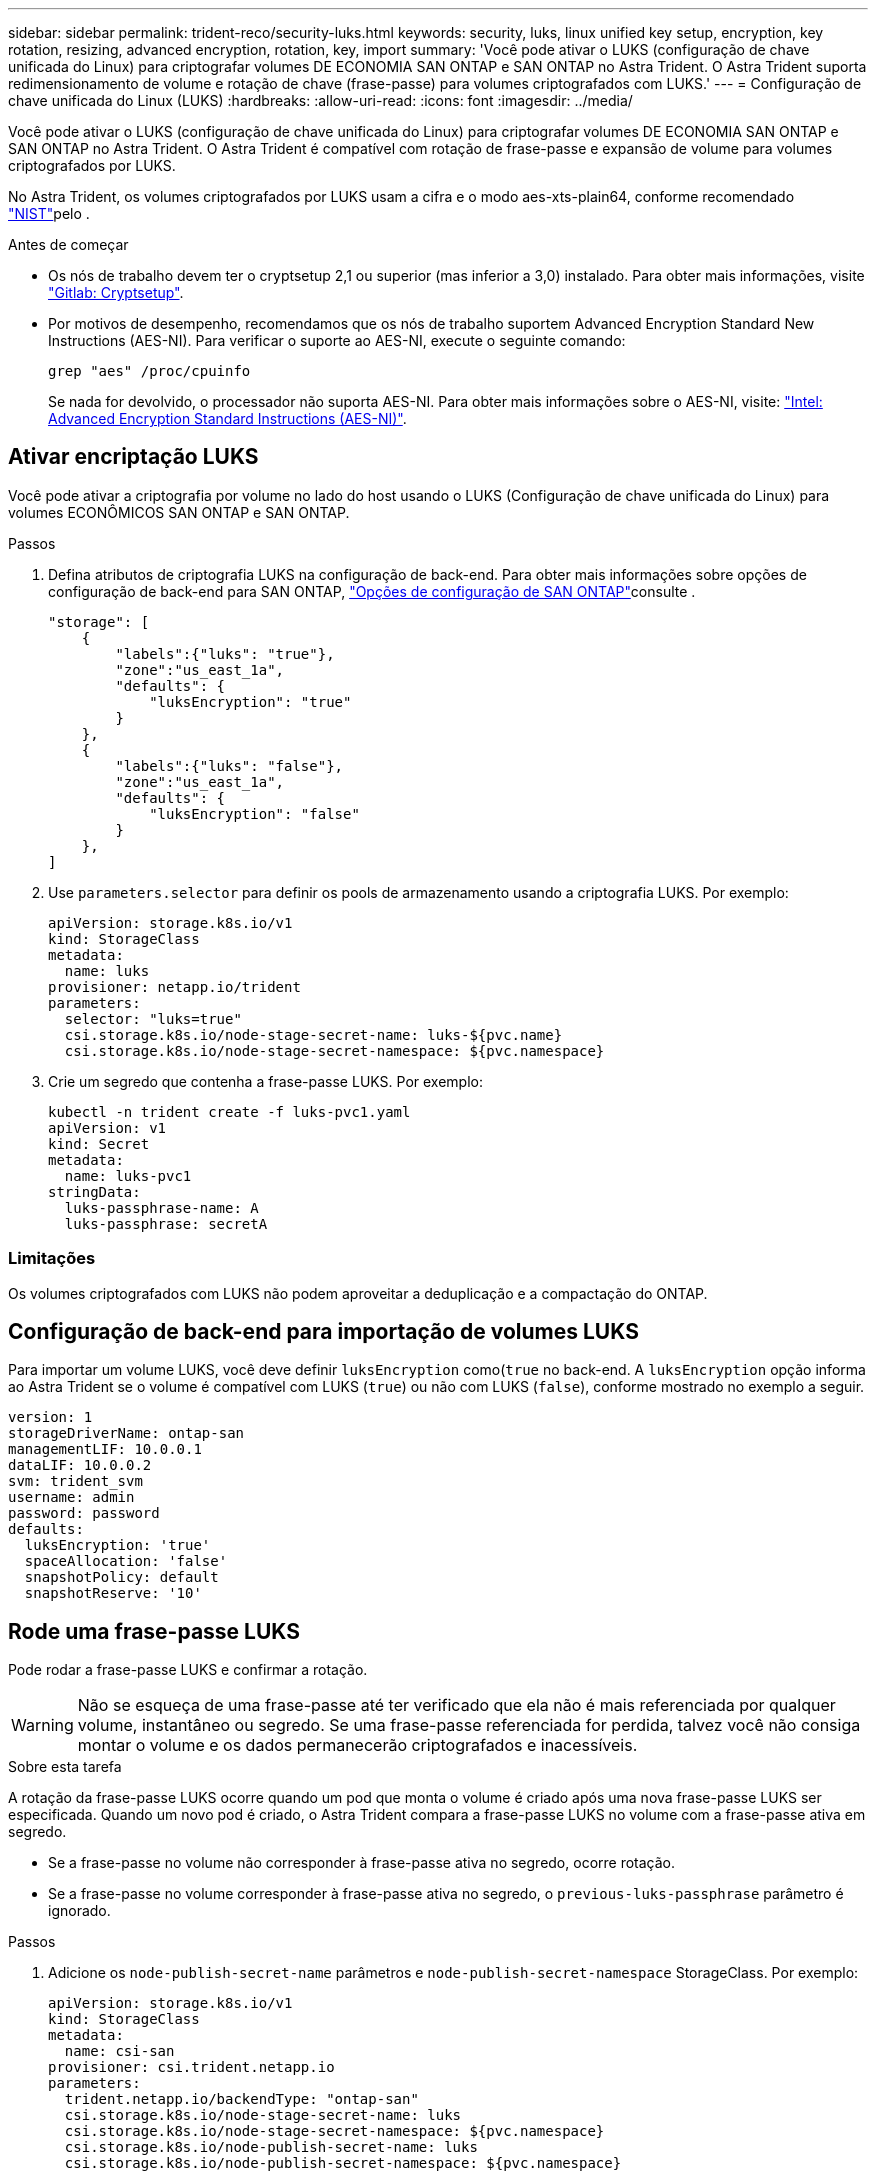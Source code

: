 ---
sidebar: sidebar 
permalink: trident-reco/security-luks.html 
keywords: security, luks, linux unified key setup, encryption, key rotation, resizing, advanced encryption, rotation, key, import 
summary: 'Você pode ativar o LUKS (configuração de chave unificada do Linux) para criptografar volumes DE ECONOMIA SAN ONTAP e SAN ONTAP no Astra Trident. O Astra Trident suporta redimensionamento de volume e rotação de chave (frase-passe) para volumes criptografados com LUKS.' 
---
= Configuração de chave unificada do Linux (LUKS)
:hardbreaks:
:allow-uri-read: 
:icons: font
:imagesdir: ../media/


[role="lead"]
Você pode ativar o LUKS (configuração de chave unificada do Linux) para criptografar volumes DE ECONOMIA SAN ONTAP e SAN ONTAP no Astra Trident. O Astra Trident é compatível com rotação de frase-passe e expansão de volume para volumes criptografados por LUKS.

No Astra Trident, os volumes criptografados por LUKS usam a cifra e o modo aes-xts-plain64, conforme recomendado link:https://csrc.nist.gov/publications/detail/sp/800-38e/final["NIST"^]pelo .

.Antes de começar
* Os nós de trabalho devem ter o cryptsetup 2,1 ou superior (mas inferior a 3,0) instalado. Para obter mais informações, visite link:https://gitlab.com/cryptsetup/cryptsetup["Gitlab: Cryptsetup"^].
* Por motivos de desempenho, recomendamos que os nós de trabalho suportem Advanced Encryption Standard New Instructions (AES-NI). Para verificar o suporte ao AES-NI, execute o seguinte comando:
+
[listing]
----
grep "aes" /proc/cpuinfo
----
+
Se nada for devolvido, o processador não suporta AES-NI. Para obter mais informações sobre o AES-NI, visite: link:https://www.intel.com/content/www/us/en/developer/articles/technical/advanced-encryption-standard-instructions-aes-ni.html["Intel: Advanced Encryption Standard Instructions (AES-NI)"^].





== Ativar encriptação LUKS

Você pode ativar a criptografia por volume no lado do host usando o LUKS (Configuração de chave unificada do Linux) para volumes ECONÔMICOS SAN ONTAP e SAN ONTAP.

.Passos
. Defina atributos de criptografia LUKS na configuração de back-end. Para obter mais informações sobre opções de configuração de back-end para SAN ONTAP, link:../trident-use/ontap-san-examples.html["Opções de configuração de SAN ONTAP"]consulte .
+
[listing]
----
"storage": [
    {
        "labels":{"luks": "true"},
        "zone":"us_east_1a",
        "defaults": {
            "luksEncryption": "true"
        }
    },
    {
        "labels":{"luks": "false"},
        "zone":"us_east_1a",
        "defaults": {
            "luksEncryption": "false"
        }
    },
]
----
. Use `parameters.selector` para definir os pools de armazenamento usando a criptografia LUKS. Por exemplo:
+
[listing]
----
apiVersion: storage.k8s.io/v1
kind: StorageClass
metadata:
  name: luks
provisioner: netapp.io/trident
parameters:
  selector: "luks=true"
  csi.storage.k8s.io/node-stage-secret-name: luks-${pvc.name}
  csi.storage.k8s.io/node-stage-secret-namespace: ${pvc.namespace}
----
. Crie um segredo que contenha a frase-passe LUKS. Por exemplo:
+
[listing]
----
kubectl -n trident create -f luks-pvc1.yaml
apiVersion: v1
kind: Secret
metadata:
  name: luks-pvc1
stringData:
  luks-passphrase-name: A
  luks-passphrase: secretA
----




=== Limitações

Os volumes criptografados com LUKS não podem aproveitar a deduplicação e a compactação do ONTAP.



== Configuração de back-end para importação de volumes LUKS

Para importar um volume LUKS, você deve definir `luksEncryption` como(`true` no back-end. A `luksEncryption` opção informa ao Astra Trident se o volume é compatível com LUKS (`true`) ou não com LUKS (`false`), conforme mostrado no exemplo a seguir.

[listing]
----
version: 1
storageDriverName: ontap-san
managementLIF: 10.0.0.1
dataLIF: 10.0.0.2
svm: trident_svm
username: admin
password: password
defaults:
  luksEncryption: 'true'
  spaceAllocation: 'false'
  snapshotPolicy: default
  snapshotReserve: '10'
----


== Rode uma frase-passe LUKS

Pode rodar a frase-passe LUKS e confirmar a rotação.


WARNING: Não se esqueça de uma frase-passe até ter verificado que ela não é mais referenciada por qualquer volume, instantâneo ou segredo. Se uma frase-passe referenciada for perdida, talvez você não consiga montar o volume e os dados permanecerão criptografados e inacessíveis.

.Sobre esta tarefa
A rotação da frase-passe LUKS ocorre quando um pod que monta o volume é criado após uma nova frase-passe LUKS ser especificada. Quando um novo pod é criado, o Astra Trident compara a frase-passe LUKS no volume com a frase-passe ativa em segredo.

* Se a frase-passe no volume não corresponder à frase-passe ativa no segredo, ocorre rotação.
* Se a frase-passe no volume corresponder à frase-passe ativa no segredo, o `previous-luks-passphrase` parâmetro é ignorado.


.Passos
. Adicione os `node-publish-secret-name` parâmetros e `node-publish-secret-namespace` StorageClass. Por exemplo:
+
[listing]
----
apiVersion: storage.k8s.io/v1
kind: StorageClass
metadata:
  name: csi-san
provisioner: csi.trident.netapp.io
parameters:
  trident.netapp.io/backendType: "ontap-san"
  csi.storage.k8s.io/node-stage-secret-name: luks
  csi.storage.k8s.io/node-stage-secret-namespace: ${pvc.namespace}
  csi.storage.k8s.io/node-publish-secret-name: luks
  csi.storage.k8s.io/node-publish-secret-namespace: ${pvc.namespace}
----
. Identificar senhas existentes no volume ou instantâneo.
+
.Volume
[listing]
----
tridentctl -d get volume luks-pvc1
GET http://127.0.0.1:8000/trident/v1/volume/<volumeID>

...luksPassphraseNames:["A"]
----
+
.Snapshot
[listing]
----
tridentctl -d get snapshot luks-pvc1
GET http://127.0.0.1:8000/trident/v1/volume/<volumeID>/<snapshotID>

...luksPassphraseNames:["A"]
----
. Atualize o segredo LUKS para o volume para especificar as senhas novas e anteriores. Certifique-se  `previous-luke-passphrase-name` e `previous-luks-passphrase` faça a correspondência da frase-passe anterior.
+
[listing]
----
apiVersion: v1
kind: Secret
metadata:
  name: luks-pvc1
stringData:
  luks-passphrase-name: B
  luks-passphrase: secretB
  previous-luks-passphrase-name: A
  previous-luks-passphrase: secretA
----
. Crie um novo pod de montagem do volume. Isto é necessário para iniciar a rotação.
. Verifique se a senha foi girada.
+
.Volume
[listing]
----
tridentctl -d get volume luks-pvc1
GET http://127.0.0.1:8000/trident/v1/volume/<volumeID>

...luksPassphraseNames:["B"]
----
+
.Snapshot
[listing]
----
tridentctl -d get snapshot luks-pvc1
GET http://127.0.0.1:8000/trident/v1/volume/<volumeID>/<snapshotID>

...luksPassphraseNames:["B"]
----


.Resultados
A frase-passe foi girada quando apenas a nova frase-passe é retornada no volume e no instantâneo.


NOTE: Se duas senhas forem retornadas, por `luksPassphraseNames: ["B", "A"]` exemplo, a rotação estará incompleta. Você pode acionar um novo pod para tentar completar a rotação.



== Ative a expansão de volume

Você pode ativar a expansão de volume em um volume criptografado com LUKS.

.Passos
. Ative a `CSINodeExpandSecret` porta de recurso (beta 1,25 ou mais). link:https://kubernetes.io/blog/2022/09/21/kubernetes-1-25-use-secrets-while-expanding-csi-volumes-on-node-alpha/["Kubernetes 1,25: Use segredos para a expansão orientada por nós de volumes CSI"^]Consulte para obter detalhes.
. Adicione os `node-expand-secret-name` parâmetros e `node-expand-secret-namespace` StorageClass. Por exemplo:
+
[listing]
----
apiVersion: storage.k8s.io/v1
kind: StorageClass
metadata:
  name: luks
provisioner: netapp.io/trident
parameters:
  selector: "luks=true"
  csi.storage.k8s.io/node-stage-secret-name: luks-${pvc.name}
  csi.storage.k8s.io/node-stage-secret-namespace: ${pvc.namespace}
  csi.storage.k8s.io/node-expand-secret-name: luks-${pvc.name}
  csi.storage.k8s.io/node-expand-secret-namespace: ${pvc.namespace}
allowVolumeExpansion: true
----


.Resultados
Quando você inicia a expansão de armazenamento on-line, o kubelet passa as credenciais apropriadas para o driver.
